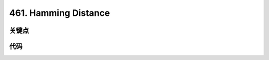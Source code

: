 
===========================================
461. Hamming Distance
===========================================


关键点
===========================================


代码
===========================================
